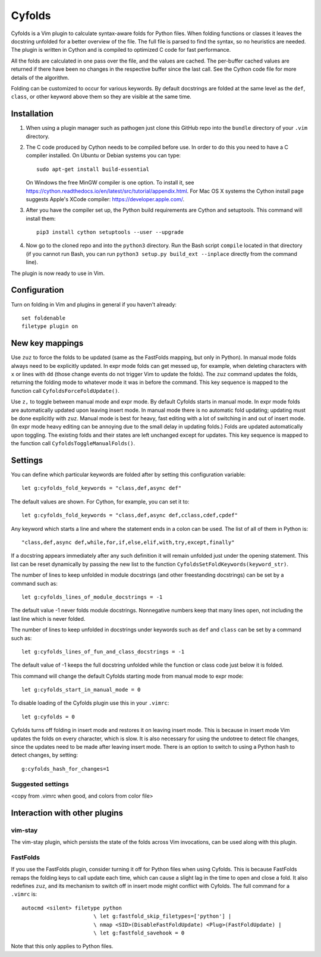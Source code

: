 .. default-role:: code

Cyfolds
=======

Cyfolds is a Vim plugin to calculate syntax-aware folds for Python files.  When
folding functions or classes it leaves the docstring unfolded for a better
overview of the file.  The full file is parsed to find the syntax, so no
heuristics are needed.  The plugin is written in Cython and is compiled to
optimized C code for fast performance.

All the folds are calculated in one pass over the file, and the values are
cached.  The per-buffer cached values are returned if there have been no
changes in the respective buffer since the last call.  See the Cython code file
for more details of the algorithm.

Folding can be customized to occur for various keywords.  By default docstrings
are folded at the same level as the ``def``, ``class``, or other keyword above
them so they are visible at the same time.

Installation
------------

1. When using a plugin manager such as pathogen just clone this GitHub repo
   into the ``bundle`` directory of your ``.vim`` directory.

2. The C code produced by Cython needs to be compiled before use.  In order to
   do this you need to have a C compiler installed.  On Ubuntu or Debian
   systems you can type::

      sudo apt-get install build-essential

   On Windows the free MinGW compiler is one option.  To install it, see
   https://cython.readthedocs.io/en/latest/src/tutorial/appendix.html.
   For Mac OS X systems the Cython install page suggests Apple's XCode
   compiler: https://developer.apple.com/.

3. After you have the compiler set up, the Python build requirements
   are Cython and setuptools.  This command will install them::

      pip3 install cython setuptools --user --upgrade

4. Now go to the cloned repo and into the ``python3`` directory.   Run the Bash script
   ``compile`` located in that directory (if you cannot run Bash, you can run
   ``python3 setup.py build_ext --inplace`` directly from the command line).

The plugin is now ready to use in Vim.

Configuration
-------------

Turn on folding in Vim and plugins in general if you haven't already::

  set foldenable
  filetype plugin on

New key mappings
----------------

Use ``zuz`` to force the folds to be updated (same as the FastFolds mapping,
but only in Python).  In manual mode folds always need to be explicitly
updated.  In expr mode folds can get messed up, for example, when deleting
characters with ``x`` or lines with ``dd`` (those change events do not trigger
Vim to update the folds).  The ``zuz`` command updates the folds, returning the
folding mode to whatever mode it was in before the command.  This key sequence
is mapped to the function call ``CyfoldsForceFoldUpdate()``.

Use ``z,`` to toggle between manual mode and expr mode.  By default Cyfolds
starts in manual mode.  In expr mode folds are automatically updated upon
leaving insert mode.  In manual mode there is no automatic fold updating;
updating must be done explicitly with ``zuz``.  Manual mode is best for heavy,
fast editing with a lot of switching in and out of insert mode.  (In expr mode
heavy editing can be annoying due to the small delay in updating folds.)  Folds
are updated automatically upon toggling.  The existing folds and their states are
left unchanged except for updates.  This key sequence is mapped to the function
call ``CyfoldsToggleManualFolds()``.

Settings
--------

You can define which particular keywords are folded after by setting this
configuration variable::

   let g:cyfolds_fold_keywords = "class,def,async def"

The default values are shown.  For Cython, for example, you can set it to::

   let g:cyfolds_fold_keywords = "class,def,async def,cclass,cdef,cpdef"

Any keyword which starts a line and where the statement ends in a colon
can be used.  The list of all of them in Python is::

   "class,def,async def,while,for,if,else,elif,with,try,except,finally"

If a docstring appears immediately after any such definition it will remain
unfolded just under the opening statement.  This list can be reset dynamically
by passing the new list to the function
``CyfoldsSetFoldKeywords(keyword_str)``.

The number of lines to keep unfolded in module docstrings (and other
freestanding docstrings) can be set by a command such as::

   let g:cyfolds_lines_of_module_docstrings = -1

The default value -1 never folds module docstrings.  Nonnegative numbers
keep that many lines open, not including the last line which is never
folded.

The number of lines to keep unfolded in docstrings under keywords such as
``def`` and ``class`` can be set by a command such as::

   let g:cyfolds_lines_of_fun_and_class_docstrings = -1

The default value of -1 keeps the full docstring unfolded while the
function or class code just below it is folded.

This command will change the default Cyfolds starting mode from manual mode to
expr mode::

   let g:cyfolds_start_in_manual_mode = 0

To disable loading of the Cyfolds plugin use this in your ``.vimrc``::

   let g:cyfolds = 0

Cyfolds turns off folding in insert mode and restores it on leaving insert
mode.  This is because in insert mode Vim updates the folds on every character,
which is slow.  It is also necessary for using the undotree to detect file
changes, since the updates need to be made after leaving insert mode.  There is
an option to switch to using a Python hash to detect changes, by setting::

   g:cyfolds_hash_for_changes=1

Suggested settings
~~~~~~~~~~~~~~~~~~

<copy from .vimrc when good, and colors from color file>

Interaction with other plugins
------------------------------

vim-stay
~~~~~~~~

The vim-stay plugin, which persists the state of the folds across Vim
invocations, can be used along with this plugin.

FastFolds
~~~~~~~~~

If you use the FastFolds plugin, consider turning it off for Python files when
using Cyfolds.  This is because FastFolds remaps the folding keys to call
update each time, which can cause a slight lag in the time to open and close a
fold.  It also redefines ``zuz``, and its mechanism to switch off in insert
mode might conflict with Cyfolds.  The full command for a ``.vimrc`` is::

   autocmd <silent> filetype python
                          \ let g:fastfold_skip_filetypes=['python'] |
                          \ nmap <SID>(DisableFastFoldUpdate) <Plug>(FastFoldUpdate) |
                          \ let g:fastfold_savehook = 0

Note that this only applies to Python files.

